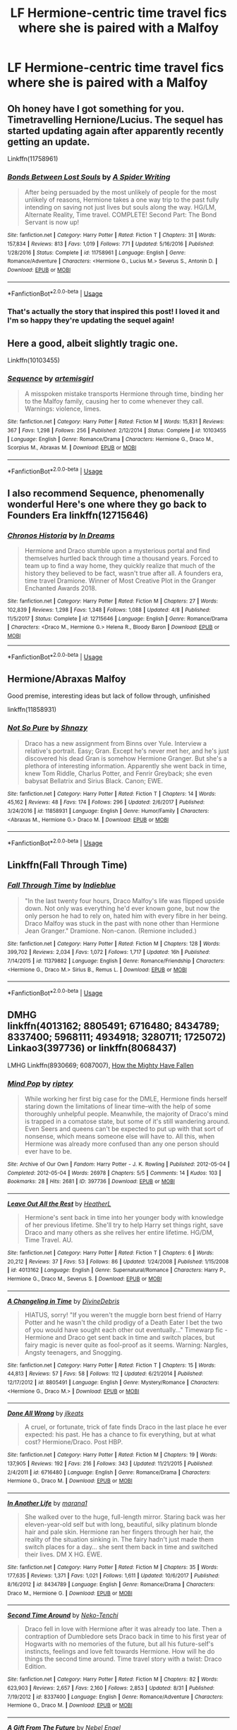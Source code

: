 #+TITLE: LF Hermione-centric time travel fics where she is paired with a Malfoy

* LF Hermione-centric time travel fics where she is paired with a Malfoy
:PROPERTIES:
:Author: skp777
:Score: 6
:DateUnix: 1535908141.0
:DateShort: 2018-Sep-02
:FlairText: Request
:END:

** Oh honey have I got something for you. Timetravelling Hernione/Lucius. The sequel has started updating again after apparently recently getting an update.

Linkffn(11758961)
:PROPERTIES:
:Author: walaska
:Score: 3
:DateUnix: 1536016936.0
:DateShort: 2018-Sep-04
:END:

*** [[https://www.fanfiction.net/s/11758961/1/][*/Bonds Between Lost Souls/*]] by [[https://www.fanfiction.net/u/6394613/A-Spider-Writing][/A Spider Writing/]]

#+begin_quote
  After being persuaded by the most unlikely of people for the most unlikely of reasons, Hermione takes a one way trip to the past fully intending on saving not just lives but souls along the way. HG/LM, Alternate Reality, Time travel. COMPLETE! Second Part: The Bond Servant is now up!
#+end_quote

^{/Site/:} ^{fanfiction.net} ^{*|*} ^{/Category/:} ^{Harry} ^{Potter} ^{*|*} ^{/Rated/:} ^{Fiction} ^{T} ^{*|*} ^{/Chapters/:} ^{31} ^{*|*} ^{/Words/:} ^{157,834} ^{*|*} ^{/Reviews/:} ^{813} ^{*|*} ^{/Favs/:} ^{1,019} ^{*|*} ^{/Follows/:} ^{771} ^{*|*} ^{/Updated/:} ^{5/16/2016} ^{*|*} ^{/Published/:} ^{1/28/2016} ^{*|*} ^{/Status/:} ^{Complete} ^{*|*} ^{/id/:} ^{11758961} ^{*|*} ^{/Language/:} ^{English} ^{*|*} ^{/Genre/:} ^{Romance/Adventure} ^{*|*} ^{/Characters/:} ^{<Hermione} ^{G.,} ^{Lucius} ^{M.>} ^{Severus} ^{S.,} ^{Antonin} ^{D.} ^{*|*} ^{/Download/:} ^{[[http://www.ff2ebook.com/old/ffn-bot/index.php?id=11758961&source=ff&filetype=epub][EPUB]]} ^{or} ^{[[http://www.ff2ebook.com/old/ffn-bot/index.php?id=11758961&source=ff&filetype=mobi][MOBI]]}

--------------

*FanfictionBot*^{2.0.0-beta} | [[https://github.com/tusing/reddit-ffn-bot/wiki/Usage][Usage]]
:PROPERTIES:
:Author: FanfictionBot
:Score: 1
:DateUnix: 1536016948.0
:DateShort: 2018-Sep-04
:END:


*** That's actually the story that inspired this post! I loved it and I'm so happy they're updating the sequel again!
:PROPERTIES:
:Author: skp777
:Score: 1
:DateUnix: 1536020781.0
:DateShort: 2018-Sep-04
:END:


** Here a good, albeit slightly tragic one.

Linkffn(10103455)
:PROPERTIES:
:Author: Boris_The_Unbeliever
:Score: 2
:DateUnix: 1535915762.0
:DateShort: 2018-Sep-02
:END:

*** [[https://www.fanfiction.net/s/10103455/1/][*/Sequence/*]] by [[https://www.fanfiction.net/u/494464/artemisgirl][/artemisgirl/]]

#+begin_quote
  A misspoken mistake transports Hermione through time, binding her to the Malfoy family, causing her to come whenever they call. Warnings: violence, limes.
#+end_quote

^{/Site/:} ^{fanfiction.net} ^{*|*} ^{/Category/:} ^{Harry} ^{Potter} ^{*|*} ^{/Rated/:} ^{Fiction} ^{M} ^{*|*} ^{/Words/:} ^{15,831} ^{*|*} ^{/Reviews/:} ^{367} ^{*|*} ^{/Favs/:} ^{1,298} ^{*|*} ^{/Follows/:} ^{256} ^{*|*} ^{/Published/:} ^{2/12/2014} ^{*|*} ^{/Status/:} ^{Complete} ^{*|*} ^{/id/:} ^{10103455} ^{*|*} ^{/Language/:} ^{English} ^{*|*} ^{/Genre/:} ^{Romance/Drama} ^{*|*} ^{/Characters/:} ^{Hermione} ^{G.,} ^{Draco} ^{M.,} ^{Scorpius} ^{M.,} ^{Abraxas} ^{M.} ^{*|*} ^{/Download/:} ^{[[http://www.ff2ebook.com/old/ffn-bot/index.php?id=10103455&source=ff&filetype=epub][EPUB]]} ^{or} ^{[[http://www.ff2ebook.com/old/ffn-bot/index.php?id=10103455&source=ff&filetype=mobi][MOBI]]}

--------------

*FanfictionBot*^{2.0.0-beta} | [[https://github.com/tusing/reddit-ffn-bot/wiki/Usage][Usage]]
:PROPERTIES:
:Author: FanfictionBot
:Score: 2
:DateUnix: 1535915772.0
:DateShort: 2018-Sep-02
:END:


** I also recommend Sequence, phenomenally wonderful Here's one where they go back to Founders Era linkffn(12715646)
:PROPERTIES:
:Author: tectonictigress
:Score: 2
:DateUnix: 1535918255.0
:DateShort: 2018-Sep-03
:END:

*** [[https://www.fanfiction.net/s/12715646/1/][*/Chronos Historia/*]] by [[https://www.fanfiction.net/u/336732/In-Dreams][/In Dreams/]]

#+begin_quote
  Hermione and Draco stumble upon a mysterious portal and find themselves hurtled back through time a thousand years. Forced to team up to find a way home, they quickly realize that much of the history they believed to be fact, wasn't true after all. A founders era, time travel Dramione. Winner of Most Creative Plot in the Granger Enchanted Awards 2018.
#+end_quote

^{/Site/:} ^{fanfiction.net} ^{*|*} ^{/Category/:} ^{Harry} ^{Potter} ^{*|*} ^{/Rated/:} ^{Fiction} ^{M} ^{*|*} ^{/Chapters/:} ^{27} ^{*|*} ^{/Words/:} ^{102,839} ^{*|*} ^{/Reviews/:} ^{1,298} ^{*|*} ^{/Favs/:} ^{1,348} ^{*|*} ^{/Follows/:} ^{1,088} ^{*|*} ^{/Updated/:} ^{4/8} ^{*|*} ^{/Published/:} ^{11/5/2017} ^{*|*} ^{/Status/:} ^{Complete} ^{*|*} ^{/id/:} ^{12715646} ^{*|*} ^{/Language/:} ^{English} ^{*|*} ^{/Genre/:} ^{Romance/Drama} ^{*|*} ^{/Characters/:} ^{<Draco} ^{M.,} ^{Hermione} ^{G.>} ^{Helena} ^{R.,} ^{Bloody} ^{Baron} ^{*|*} ^{/Download/:} ^{[[http://www.ff2ebook.com/old/ffn-bot/index.php?id=12715646&source=ff&filetype=epub][EPUB]]} ^{or} ^{[[http://www.ff2ebook.com/old/ffn-bot/index.php?id=12715646&source=ff&filetype=mobi][MOBI]]}

--------------

*FanfictionBot*^{2.0.0-beta} | [[https://github.com/tusing/reddit-ffn-bot/wiki/Usage][Usage]]
:PROPERTIES:
:Author: FanfictionBot
:Score: 2
:DateUnix: 1535918274.0
:DateShort: 2018-Sep-03
:END:


** Hermione/Abraxas Malfoy

Good premise, interesting ideas but lack of follow through, unfinished

linkffn(11858931)
:PROPERTIES:
:Author: Redhotlipstik
:Score: 2
:DateUnix: 1535934628.0
:DateShort: 2018-Sep-03
:END:

*** [[https://www.fanfiction.net/s/11858931/1/][*/Not So Pure/*]] by [[https://www.fanfiction.net/u/7659789/Shnazy][/Shnazy/]]

#+begin_quote
  Draco has a new assignment from Binns over Yule. Interview a relative's portrait. Easy; Gran. Except he's never met her, and he's just discovered his dead Gran is somehow Hermione Granger. But she's a plethora of interesting information. Apparently she went back in time, knew Tom Riddle, Charlus Potter, and Fenrir Greyback; she even babysat Bellatrix and Sirius Black. Canon; EWE.
#+end_quote

^{/Site/:} ^{fanfiction.net} ^{*|*} ^{/Category/:} ^{Harry} ^{Potter} ^{*|*} ^{/Rated/:} ^{Fiction} ^{T} ^{*|*} ^{/Chapters/:} ^{14} ^{*|*} ^{/Words/:} ^{45,162} ^{*|*} ^{/Reviews/:} ^{48} ^{*|*} ^{/Favs/:} ^{174} ^{*|*} ^{/Follows/:} ^{296} ^{*|*} ^{/Updated/:} ^{2/6/2017} ^{*|*} ^{/Published/:} ^{3/24/2016} ^{*|*} ^{/id/:} ^{11858931} ^{*|*} ^{/Language/:} ^{English} ^{*|*} ^{/Genre/:} ^{Humor/Family} ^{*|*} ^{/Characters/:} ^{<Abraxas} ^{M.,} ^{Hermione} ^{G.>} ^{Draco} ^{M.} ^{*|*} ^{/Download/:} ^{[[http://www.ff2ebook.com/old/ffn-bot/index.php?id=11858931&source=ff&filetype=epub][EPUB]]} ^{or} ^{[[http://www.ff2ebook.com/old/ffn-bot/index.php?id=11858931&source=ff&filetype=mobi][MOBI]]}

--------------

*FanfictionBot*^{2.0.0-beta} | [[https://github.com/tusing/reddit-ffn-bot/wiki/Usage][Usage]]
:PROPERTIES:
:Author: FanfictionBot
:Score: 1
:DateUnix: 1535934640.0
:DateShort: 2018-Sep-03
:END:


** Linkffn(Fall Through Time)
:PROPERTIES:
:Author: forbeautyireplied
:Score: 2
:DateUnix: 1535915634.0
:DateShort: 2018-Sep-02
:END:

*** [[https://www.fanfiction.net/s/11379882/1/][*/Fall Through Time/*]] by [[https://www.fanfiction.net/u/6578652/Indieblue][/Indieblue/]]

#+begin_quote
  "In the last twenty four hours, Draco Malfoy's life was flipped upside down. Not only was everything he'd ever known gone, but now the only person he had to rely on, hated him with every fibre in her being. Draco Malfoy was stuck in the past with none other than Hermione Jean Granger." Dramione. Non-canon. (Remione included.)
#+end_quote

^{/Site/:} ^{fanfiction.net} ^{*|*} ^{/Category/:} ^{Harry} ^{Potter} ^{*|*} ^{/Rated/:} ^{Fiction} ^{M} ^{*|*} ^{/Chapters/:} ^{128} ^{*|*} ^{/Words/:} ^{399,702} ^{*|*} ^{/Reviews/:} ^{2,034} ^{*|*} ^{/Favs/:} ^{1,072} ^{*|*} ^{/Follows/:} ^{1,717} ^{*|*} ^{/Updated/:} ^{16h} ^{*|*} ^{/Published/:} ^{7/14/2015} ^{*|*} ^{/id/:} ^{11379882} ^{*|*} ^{/Language/:} ^{English} ^{*|*} ^{/Genre/:} ^{Romance/Friendship} ^{*|*} ^{/Characters/:} ^{<Hermione} ^{G.,} ^{Draco} ^{M.>} ^{Sirius} ^{B.,} ^{Remus} ^{L.} ^{*|*} ^{/Download/:} ^{[[http://www.ff2ebook.com/old/ffn-bot/index.php?id=11379882&source=ff&filetype=epub][EPUB]]} ^{or} ^{[[http://www.ff2ebook.com/old/ffn-bot/index.php?id=11379882&source=ff&filetype=mobi][MOBI]]}

--------------

*FanfictionBot*^{2.0.0-beta} | [[https://github.com/tusing/reddit-ffn-bot/wiki/Usage][Usage]]
:PROPERTIES:
:Author: FanfictionBot
:Score: 1
:DateUnix: 1535915650.0
:DateShort: 2018-Sep-02
:END:


** DMHG\\
linkffn(4013162; 8805491; 6716480; 8434789; 8337400; 5968111; 4934918; 3280711; 1725072)\\
Linkao3(397736) or linkffn(8068437)

LMHG Linkffn(8930669; 6087007), [[http://hp.adult-fanfiction.org/story.php?no=600021457&chapter=1][How the Mighty Have Fallen]]
:PROPERTIES:
:Author: Meiyouxiangjiao
:Score: 1
:DateUnix: 1538532755.0
:DateShort: 2018-Oct-03
:END:

*** [[https://archiveofourown.org/works/397736][*/Mind Pop/*]] by [[https://www.archiveofourown.org/users/riptey/pseuds/riptey][/riptey/]]

#+begin_quote
  While working her first big case for the DMLE, Hermione finds herself staring down the limitations of linear time--with the help of some thoroughly unhelpful people. Meanwhile, the majority of Draco's mind is trapped in a comatose state, but some of it's still wandering around. Even Seers and queens can't be expected to put up with that sort of nonsense, which means someone else will have to. All this, when Hermione was already more confused than any one person should ever have to be.
#+end_quote

^{/Site/:} ^{Archive} ^{of} ^{Our} ^{Own} ^{*|*} ^{/Fandom/:} ^{Harry} ^{Potter} ^{-} ^{J.} ^{K.} ^{Rowling} ^{*|*} ^{/Published/:} ^{2012-05-04} ^{*|*} ^{/Completed/:} ^{2012-05-04} ^{*|*} ^{/Words/:} ^{26978} ^{*|*} ^{/Chapters/:} ^{5/5} ^{*|*} ^{/Comments/:} ^{14} ^{*|*} ^{/Kudos/:} ^{103} ^{*|*} ^{/Bookmarks/:} ^{28} ^{*|*} ^{/Hits/:} ^{2681} ^{*|*} ^{/ID/:} ^{397736} ^{*|*} ^{/Download/:} ^{[[https://archiveofourown.org/downloads/ri/riptey/397736/Mind%20Pop.epub?updated_at=1387403049][EPUB]]} ^{or} ^{[[https://archiveofourown.org/downloads/ri/riptey/397736/Mind%20Pop.mobi?updated_at=1387403049][MOBI]]}

--------------

[[https://www.fanfiction.net/s/4013162/1/][*/Leave Out All the Rest/*]] by [[https://www.fanfiction.net/u/1301854/HeatherL][/HeatherL/]]

#+begin_quote
  Hermione's sent back in time into her younger body with knowledge of her previous lifetime. She'll try to help Harry set things right, save Draco and many others as she relives her entire lifetime. HG/DM, Time Travel. AU.
#+end_quote

^{/Site/:} ^{fanfiction.net} ^{*|*} ^{/Category/:} ^{Harry} ^{Potter} ^{*|*} ^{/Rated/:} ^{Fiction} ^{T} ^{*|*} ^{/Chapters/:} ^{6} ^{*|*} ^{/Words/:} ^{20,212} ^{*|*} ^{/Reviews/:} ^{37} ^{*|*} ^{/Favs/:} ^{53} ^{*|*} ^{/Follows/:} ^{86} ^{*|*} ^{/Updated/:} ^{1/24/2008} ^{*|*} ^{/Published/:} ^{1/15/2008} ^{*|*} ^{/id/:} ^{4013162} ^{*|*} ^{/Language/:} ^{English} ^{*|*} ^{/Genre/:} ^{Supernatural/Romance} ^{*|*} ^{/Characters/:} ^{Harry} ^{P.,} ^{Hermione} ^{G.,} ^{Draco} ^{M.,} ^{Severus} ^{S.} ^{*|*} ^{/Download/:} ^{[[http://www.ff2ebook.com/old/ffn-bot/index.php?id=4013162&source=ff&filetype=epub][EPUB]]} ^{or} ^{[[http://www.ff2ebook.com/old/ffn-bot/index.php?id=4013162&source=ff&filetype=mobi][MOBI]]}

--------------

[[https://www.fanfiction.net/s/8805491/1/][*/A Changeling in Time/*]] by [[https://www.fanfiction.net/u/1926841/DivineDebris][/DivineDebris/]]

#+begin_quote
  HIATUS, sorry! "If you weren't the muggle born best friend of Harry Potter and he wasn't the child prodigy of a Death Eater I bet the two of you would have sought each other out eventually..." Timewarp fic - Hermione and Draco get sent back in time and switch places, but fairy magic is never quite as fool-proof as it seems. Warning: Nargles, Angsty teenagers, and Snogging.
#+end_quote

^{/Site/:} ^{fanfiction.net} ^{*|*} ^{/Category/:} ^{Harry} ^{Potter} ^{*|*} ^{/Rated/:} ^{Fiction} ^{T} ^{*|*} ^{/Chapters/:} ^{15} ^{*|*} ^{/Words/:} ^{44,813} ^{*|*} ^{/Reviews/:} ^{57} ^{*|*} ^{/Favs/:} ^{58} ^{*|*} ^{/Follows/:} ^{112} ^{*|*} ^{/Updated/:} ^{6/21/2014} ^{*|*} ^{/Published/:} ^{12/17/2012} ^{*|*} ^{/id/:} ^{8805491} ^{*|*} ^{/Language/:} ^{English} ^{*|*} ^{/Genre/:} ^{Mystery/Romance} ^{*|*} ^{/Characters/:} ^{<Hermione} ^{G.,} ^{Draco} ^{M.>} ^{*|*} ^{/Download/:} ^{[[http://www.ff2ebook.com/old/ffn-bot/index.php?id=8805491&source=ff&filetype=epub][EPUB]]} ^{or} ^{[[http://www.ff2ebook.com/old/ffn-bot/index.php?id=8805491&source=ff&filetype=mobi][MOBI]]}

--------------

[[https://www.fanfiction.net/s/6716480/1/][*/Done All Wrong/*]] by [[https://www.fanfiction.net/u/2731509/jlkeats][/jlkeats/]]

#+begin_quote
  A cruel, or fortunate, trick of fate finds Draco in the last place he ever expected: his past. He has a chance to fix everything, but at what cost? Hermione/Draco. Post HBP.
#+end_quote

^{/Site/:} ^{fanfiction.net} ^{*|*} ^{/Category/:} ^{Harry} ^{Potter} ^{*|*} ^{/Rated/:} ^{Fiction} ^{M} ^{*|*} ^{/Chapters/:} ^{19} ^{*|*} ^{/Words/:} ^{137,905} ^{*|*} ^{/Reviews/:} ^{192} ^{*|*} ^{/Favs/:} ^{216} ^{*|*} ^{/Follows/:} ^{343} ^{*|*} ^{/Updated/:} ^{11/21/2015} ^{*|*} ^{/Published/:} ^{2/4/2011} ^{*|*} ^{/id/:} ^{6716480} ^{*|*} ^{/Language/:} ^{English} ^{*|*} ^{/Genre/:} ^{Romance/Drama} ^{*|*} ^{/Characters/:} ^{Hermione} ^{G.,} ^{Draco} ^{M.} ^{*|*} ^{/Download/:} ^{[[http://www.ff2ebook.com/old/ffn-bot/index.php?id=6716480&source=ff&filetype=epub][EPUB]]} ^{or} ^{[[http://www.ff2ebook.com/old/ffn-bot/index.php?id=6716480&source=ff&filetype=mobi][MOBI]]}

--------------

[[https://www.fanfiction.net/s/8434789/1/][*/In Another Life/*]] by [[https://www.fanfiction.net/u/3042682/marana1][/marana1/]]

#+begin_quote
  She walked over to the huge, full-length mirror. Staring back was her eleven-year-old self but with long, beautiful, silky platinum blonde hair and pale skin. Hermione ran her fingers through her hair, the reality of the situation sinking in. The fairy hadn't just made them switch places for a day... she sent them back in time and switched their lives. DM X HG. EWE.
#+end_quote

^{/Site/:} ^{fanfiction.net} ^{*|*} ^{/Category/:} ^{Harry} ^{Potter} ^{*|*} ^{/Rated/:} ^{Fiction} ^{M} ^{*|*} ^{/Chapters/:} ^{35} ^{*|*} ^{/Words/:} ^{177,635} ^{*|*} ^{/Reviews/:} ^{1,371} ^{*|*} ^{/Favs/:} ^{1,021} ^{*|*} ^{/Follows/:} ^{1,611} ^{*|*} ^{/Updated/:} ^{10/6/2017} ^{*|*} ^{/Published/:} ^{8/16/2012} ^{*|*} ^{/id/:} ^{8434789} ^{*|*} ^{/Language/:} ^{English} ^{*|*} ^{/Genre/:} ^{Romance/Drama} ^{*|*} ^{/Characters/:} ^{Draco} ^{M.,} ^{Hermione} ^{G.} ^{*|*} ^{/Download/:} ^{[[http://www.ff2ebook.com/old/ffn-bot/index.php?id=8434789&source=ff&filetype=epub][EPUB]]} ^{or} ^{[[http://www.ff2ebook.com/old/ffn-bot/index.php?id=8434789&source=ff&filetype=mobi][MOBI]]}

--------------

[[https://www.fanfiction.net/s/8337400/1/][*/Second Time Around/*]] by [[https://www.fanfiction.net/u/1713618/Neko-Tenchi][/Neko-Tenchi/]]

#+begin_quote
  Draco fell in love with Hermione after it was already too late. Then a contraption of Dumbledore sets Draco back in time to his first year of Hogwarts with no memories of the future, but all his future-self's instincts, feelings and love felt towards Hermione. How will he do things the second time around. Time travel story with a twist: Draco Edition.
#+end_quote

^{/Site/:} ^{fanfiction.net} ^{*|*} ^{/Category/:} ^{Harry} ^{Potter} ^{*|*} ^{/Rated/:} ^{Fiction} ^{M} ^{*|*} ^{/Chapters/:} ^{82} ^{*|*} ^{/Words/:} ^{623,903} ^{*|*} ^{/Reviews/:} ^{2,657} ^{*|*} ^{/Favs/:} ^{2,160} ^{*|*} ^{/Follows/:} ^{2,853} ^{*|*} ^{/Updated/:} ^{8/31} ^{*|*} ^{/Published/:} ^{7/19/2012} ^{*|*} ^{/id/:} ^{8337400} ^{*|*} ^{/Language/:} ^{English} ^{*|*} ^{/Genre/:} ^{Romance/Adventure} ^{*|*} ^{/Characters/:} ^{Hermione} ^{G.,} ^{Draco} ^{M.} ^{*|*} ^{/Download/:} ^{[[http://www.ff2ebook.com/old/ffn-bot/index.php?id=8337400&source=ff&filetype=epub][EPUB]]} ^{or} ^{[[http://www.ff2ebook.com/old/ffn-bot/index.php?id=8337400&source=ff&filetype=mobi][MOBI]]}

--------------

[[https://www.fanfiction.net/s/5968111/1/][*/A Gift From The Future/*]] by [[https://www.fanfiction.net/u/696258/Nebel-Engel][/Nebel Engel/]]

#+begin_quote
  A child travels to the past and meets his mother, Hermione Granger. Without realizing he actually is in the past, he attempts to get to know her. And it might be a chance to get to know his father, Draco Malfoy, too. DM/HM set after Voldermort's defeat
#+end_quote

^{/Site/:} ^{fanfiction.net} ^{*|*} ^{/Category/:} ^{Harry} ^{Potter} ^{*|*} ^{/Rated/:} ^{Fiction} ^{T} ^{*|*} ^{/Chapters/:} ^{15} ^{*|*} ^{/Words/:} ^{50,900} ^{*|*} ^{/Reviews/:} ^{278} ^{*|*} ^{/Favs/:} ^{275} ^{*|*} ^{/Follows/:} ^{412} ^{*|*} ^{/Updated/:} ^{1/21/2017} ^{*|*} ^{/Published/:} ^{5/13/2010} ^{*|*} ^{/id/:} ^{5968111} ^{*|*} ^{/Language/:} ^{English} ^{*|*} ^{/Genre/:} ^{Mystery/Romance} ^{*|*} ^{/Characters/:} ^{Hermione} ^{G.,} ^{Draco} ^{M.} ^{*|*} ^{/Download/:} ^{[[http://www.ff2ebook.com/old/ffn-bot/index.php?id=5968111&source=ff&filetype=epub][EPUB]]} ^{or} ^{[[http://www.ff2ebook.com/old/ffn-bot/index.php?id=5968111&source=ff&filetype=mobi][MOBI]]}

--------------

*FanfictionBot*^{2.0.0-beta} | [[https://github.com/tusing/reddit-ffn-bot/wiki/Usage][Usage]]
:PROPERTIES:
:Author: FanfictionBot
:Score: 1
:DateUnix: 1538532795.0
:DateShort: 2018-Oct-03
:END:


*** [[https://www.fanfiction.net/s/4934918/1/][*/One Life for Another/*]] by [[https://www.fanfiction.net/u/1071645/Andarte][/Andarte/]]

#+begin_quote
  In the midst of war and having barely survived Malfoy Manor, Hermione finds an entirely new way of escape and healing - in the form of time travel and Sir Galahad du Lac. AU/AR, M/F, WIP.
#+end_quote

^{/Site/:} ^{fanfiction.net} ^{*|*} ^{/Category/:} ^{Harry} ^{Potter} ^{*|*} ^{/Rated/:} ^{Fiction} ^{M} ^{*|*} ^{/Chapters/:} ^{14} ^{*|*} ^{/Words/:} ^{22,766} ^{*|*} ^{/Reviews/:} ^{73} ^{*|*} ^{/Favs/:} ^{110} ^{*|*} ^{/Follows/:} ^{40} ^{*|*} ^{/Updated/:} ^{6/4/2009} ^{*|*} ^{/Published/:} ^{3/19/2009} ^{*|*} ^{/Status/:} ^{Complete} ^{*|*} ^{/id/:} ^{4934918} ^{*|*} ^{/Language/:} ^{English} ^{*|*} ^{/Genre/:} ^{Drama/Romance} ^{*|*} ^{/Characters/:} ^{Draco} ^{M.,} ^{Hermione} ^{G.} ^{*|*} ^{/Download/:} ^{[[http://www.ff2ebook.com/old/ffn-bot/index.php?id=4934918&source=ff&filetype=epub][EPUB]]} ^{or} ^{[[http://www.ff2ebook.com/old/ffn-bot/index.php?id=4934918&source=ff&filetype=mobi][MOBI]]}

--------------

[[https://www.fanfiction.net/s/1725072/1/][*/Why We Fight/*]] by [[https://www.fanfiction.net/u/255807/Zephyr-Seraphim][/Zephyr Seraphim/]]

#+begin_quote
  An accident in Potions sends Draco and Hermione to the past where they meet a couple much like them. Hermione/Draco, James/Lily. Written before "The Half-Blood Prince," AU after "The Order of the Phoenix."
#+end_quote

^{/Site/:} ^{fanfiction.net} ^{*|*} ^{/Category/:} ^{Harry} ^{Potter} ^{*|*} ^{/Rated/:} ^{Fiction} ^{T} ^{*|*} ^{/Chapters/:} ^{48} ^{*|*} ^{/Words/:} ^{112,183} ^{*|*} ^{/Reviews/:} ^{2,671} ^{*|*} ^{/Favs/:} ^{2,816} ^{*|*} ^{/Follows/:} ^{2,789} ^{*|*} ^{/Updated/:} ^{1/28/2017} ^{*|*} ^{/Published/:} ^{2/9/2004} ^{*|*} ^{/id/:} ^{1725072} ^{*|*} ^{/Language/:} ^{English} ^{*|*} ^{/Genre/:} ^{Romance/Humor} ^{*|*} ^{/Characters/:} ^{Hermione} ^{G.,} ^{Draco} ^{M.,} ^{James} ^{P.,} ^{Lily} ^{Evans} ^{P.} ^{*|*} ^{/Download/:} ^{[[http://www.ff2ebook.com/old/ffn-bot/index.php?id=1725072&source=ff&filetype=epub][EPUB]]} ^{or} ^{[[http://www.ff2ebook.com/old/ffn-bot/index.php?id=1725072&source=ff&filetype=mobi][MOBI]]}

--------------

[[https://www.fanfiction.net/s/8068437/1/][*/Mind Pop/*]] by [[https://www.fanfiction.net/u/1956216/riptey][/riptey/]]

#+begin_quote
  *1st Place both Readers' & Participants' Choice at dramione remix* Hermione stares down the limitations of linear time, while a memory-less fragment of Draco's conscious mind looks for a place to spend the night. D/Hr, EWE
#+end_quote

^{/Site/:} ^{fanfiction.net} ^{*|*} ^{/Category/:} ^{Harry} ^{Potter} ^{*|*} ^{/Rated/:} ^{Fiction} ^{T} ^{*|*} ^{/Chapters/:} ^{5} ^{*|*} ^{/Words/:} ^{28,102} ^{*|*} ^{/Reviews/:} ^{55} ^{*|*} ^{/Favs/:} ^{131} ^{*|*} ^{/Follows/:} ^{16} ^{*|*} ^{/Published/:} ^{4/28/2012} ^{*|*} ^{/Status/:} ^{Complete} ^{*|*} ^{/id/:} ^{8068437} ^{*|*} ^{/Language/:} ^{English} ^{*|*} ^{/Genre/:} ^{Romance/Drama} ^{*|*} ^{/Characters/:} ^{Draco} ^{M.,} ^{Hermione} ^{G.} ^{*|*} ^{/Download/:} ^{[[http://www.ff2ebook.com/old/ffn-bot/index.php?id=8068437&source=ff&filetype=epub][EPUB]]} ^{or} ^{[[http://www.ff2ebook.com/old/ffn-bot/index.php?id=8068437&source=ff&filetype=mobi][MOBI]]}

--------------

*FanfictionBot*^{2.0.0-beta} | [[https://github.com/tusing/reddit-ffn-bot/wiki/Usage][Usage]]
:PROPERTIES:
:Author: FanfictionBot
:Score: 1
:DateUnix: 1538532807.0
:DateShort: 2018-Oct-03
:END:
